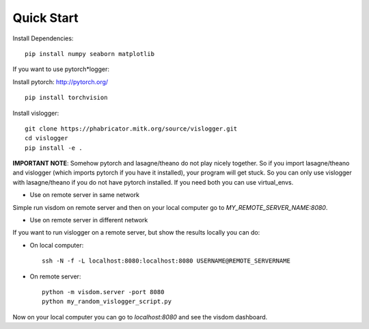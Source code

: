 .. _quick-start-label:

Quick Start
===========

Install Dependencies::

	pip install numpy seaborn matplotlib


If you want to use pytorch*logger:

Install pytorch: http://pytorch.org/

::

	pip install torchvision


Install vislogger::

	git clone https://phabricator.mitk.org/source/vislogger.git
	cd vislogger
	pip install -e .


**IMPORTANT NOTE**: Somehow pytorch and lasagne/theano do not play nicely together. So if you
import lasagne/theano and vislogger (which imports pytorch if you have it installed),
your program will get stuck. So you can only use vislogger with lasagne/theano if you do not
have pytorch installed. If you need both you can use virtual_envs.

* Use on remote server in same network

Simple run visdom on remote server and then on your local computer go to `MY_REMOTE_SERVER_NAME:8080`.

* Use on remote server in different network

If you want to run vislogger on a remote server, but show the results locally
you can do:


* On local computer::

	ssh -N -f -L localhost:8080:localhost:8080 USERNAME@REMOTE_SERVERNAME

* On remote server::

	python -m visdom.server -port 8080
	python my_random_vislogger_script.py

Now on your local computer you can go to `localhost:8080` and see the visdom dashboard.